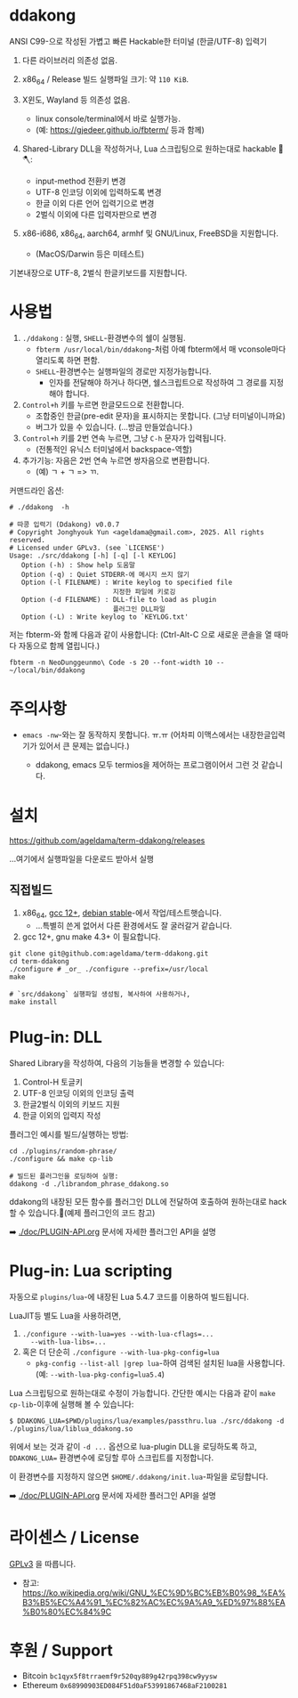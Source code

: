 * ddakong

  ANSI C99-으로 작성된 가볍고 빠른 Hackable한 터미널 (한글/UTF-8) 입력기

  1) 다른 라이브러리 의존성 없음.

  2) x86_64 / Release 빌드 실행파일 크기: 약 =110 KiB=.

  3) X윈도, Wayland 등 의존성 없음.
     - linux console/terminal에서 바로 실행가능.
     - (예: https://gjedeer.github.io/fbterm/ 등과 함께)

  4) Shared-Library DLL을 작성하거나, Lua 스크립팅으로
     원하는대로 hackable 🧨🪓:
     - input-method 전환키 변경
     - UTF-8 인코딩 이외에 입력하도록 변경
     - 한글 이외 다른 언어 입력기으로 변경
     - 2벌식 이외에 다른 입력자판으로 변경

  5) x86-i686, x86_64, aarch64, armhf 및 GNU/Linux, FreeBSD을 지원합니다.
     - (MacOS/Darwin 등은 미테스트)


  기본내장으로 UTF-8, 2벌식 한글키보드를 지원합니다.


  [[file:./doc/KIMCHI-cropped.png]]


* 사용법

   1) ~./ddakong~ : 실행, ~SHELL~-환경변수의 쉘이 실행됨.
      - ~fbterm /usr/local/bin/ddakong~-처럼 아예 fbterm에서 매
        vconsole마다 열리도록 하면 편함.
      - ~SHELL~-환경변수는 실행파일의 경로만 지정가능합니다.
        - 인자를 전달해야 하거나 하다면, 쉘스크립트으로 작성하여 그
          경로를 지정해야 합니다.

   2) ~Control+h~ 키를 누르면 한글모드으로 전환합니다.
      - 조합중인 한글(pre-edit 문자)을 표시하지는 못합니다. (그냥 터미널이니까요)
      - 버그가 있을 수 있습니다. (...방금 만들었습니다.)

   3) ~Control+h~ 키를 2번 연속 누르면, 그냥 ~C-h~ 문자가 입력됩니다.
      - (전통적인 유닉스 터미널에서 backspace-역할)

   4) 추가기능: 자음은 2번 연속 누르면 쌍자음으로 변환합니다.
      - (예) ㄱ + ㄱ => ㄲ.



   커맨드라인 옵션:

   #+begin_src shell
     # ./ddakong  -h

     # 따콩 입력기 (Ddakong) v0.0.7
     # Copyright Jonghyouk Yun <ageldama@gmail.com>, 2025. All rights reserved.
     # Licensed under GPLv3. (see `LICENSE')
     Usage: ./src/ddakong [-h] [-q] [-l KEYLOG]
     	Option (-h) : Show help 도움말
     	Option (-q) : Quiet STDERR-에 메시지 쓰지 않기
     	Option (-l FILENAME) : Write keylog to specified file
     	                       지정한 파일에 키로깅
     	Option (-d FILENAME) : DLL-file to load as plugin
     	                       플러그인 DLL파일
     	Option (-L) : Write keylog to `KEYLOG.txt'
   #+end_src


  저는 fbterm-와 함께 다음과 같이 사용합니다:
  (Ctrl-Alt-C 으로 새로운 콘솔을 열 때마다 자동으로 함께 열립니다.)

  #+begin_src shell
    fbterm -n NeoDunggeunmo\ Code -s 20 --font-width 10 -- ~/local/bin/ddakong
  #+end_src



* 주의사항
  - ~emacs -nw~-와는 잘 동작하지 못합니다. ㅠ.ㅠ
    (어차피 이맥스에서는 내장한글입력기가 있어서 큰 문제는 없습니다.)

    - ddakong, emacs 모두 termios을 제어하는 프로그램이어서 그런 것 같습니다.





* 설치

  https://github.com/ageldama/term-ddakong/releases

  ...여기에서 실행파일을 다운로드 받아서 실행


** 직접빌드

   1. x86_64, [[https://gcc.gnu.org/gcc-12/][gcc 12+]], [[https://wiki.debian.org/DebianStable][debian stable]]-에서 작업/테스트햇습니다.
      - ...특별히 쓴게 없어서 다른 환경에서도 잘 굴러갈거 같습니다.

   2. gcc 12+, gnu make 4.3+ 이 필요합니다.

   #+begin_src shell
     git clone git@github.com:ageldama/term-ddakong.git
     cd term-ddakong
     ./configure # _or_ ./configure --prefix=/usr/local
     make

     # `src/ddakong` 실행파일 생성됨, 복사하여 사용하거나,
     make install
   #+end_src



* Plug-in: DLL

  Shared Library을 작성하여, 다음의 기능들을 변경할 수 있습니다:

  1. Control-H 토글키
  2. UTF-8 인코딩 이외의 인코딩 출력
  3. 한글2벌식 이외의 키보드 지원
  4. 한글 이외의 입력지 작성

  플러그인 예시를 빌드/실행하는 방법:

  #+begin_src shell
    cd ./plugins/random-phrase/
    ./configure && make cp-lib

    # 빌드된 플러그인을 로딩하여 실행:
    ddakong -d ./librandom_phrase_ddakong.so
  #+end_src


  ddakong의 내장된 모든 함수를 플러그인 DLL에 전달하여 호출하여
  원하는대로 hack할 수 있습니다.🧨(예제 플러그인의 코드 참고)

  ➡️ [[./doc/PLUGIN-API.org]] 문서에 자세한 플러그인 API을 설명


* Plug-in: Lua scripting
  자동으로 ~plugins/lua~-에 내장된 Lua 5.4.7 코드를 이용하여
  빌드됩니다.

  LuaJIT등 별도 Lua을 사용하려면,

  1) ~./configure --with-lua=yes --with-lua-cflags=...
     --with-lua-libs=...~
  2) 혹은 더 단순히 ~./configure --with-lua-pkg-config=lua~
     - ~pkg-config --list-all |grep lua~-하여 검색된 설치된 lua을
       사용합니다. (예: ~--with-lua-pkg-config=lua5.4~)


  Lua 스크립팅으로 원하는대로 수정이 가능합니다. 간단한 예시는 다음과
  같이 ~make cp-lib~-이후에 실행해 볼 수 있습니다:

  #+begin_src shell
    $ DDAKONG_LUA=$PWD/plugins/lua/examples/passthru.lua ./src/ddakong -d ./plugins/lua/liblua_ddakong.so
  #+end_src

  위에서 보는 것과 같이 ~-d ...~ 옵션으로 lua-plugin DLL을 로딩하도록 하고,
  ~DDAKONG_LUA=~ 환경변수에 로딩할 루아 스크립트를 지정합니다.

  이 환경변수를 지정하지 않으면 ~$HOME/.ddakong/init.lua~-파일을
  로딩합니다.

  ➡️ [[./doc/PLUGIN-API.org]] 문서에 자세한 플러그인 API을 설명


* 라이센스 / License
  [[https://www.gnu.org/licenses/gpl-3.0.html#top][GPLv3]] 을 따릅니다.

  - 참고: https://ko.wikipedia.org/wiki/GNU_%EC%9D%BC%EB%B0%98_%EA%B3%B5%EC%A4%91_%EC%82%AC%EC%9A%A9_%ED%97%88%EA%B0%80%EC%84%9C


* 후원 / Support
  - Bitcoin ~bc1qyx5f8trraemf9r520qy889g42rpq398cw9yysw~
  - Ethereum ~0x68990903ED084F51d0aF53991867468aF2100281~

